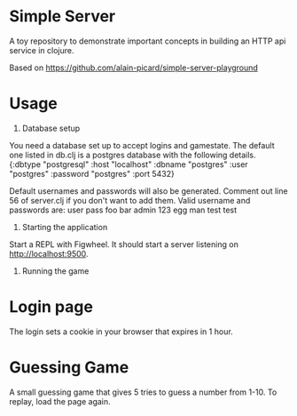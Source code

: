 * Simple Server

A toy repository to demonstrate important concepts in building
an HTTP api service in clojure.

Based on https://github.com/alain-picard/simple-server-playground

* Usage

1) Database setup
You need a database set up to accept logins and gamestate.
The default one listed in db.clj is a postgres database with the following details.
  {:dbtype "postgresql"
  :host "localhost"
  :dbname "postgres"
  :user "postgres"
  :password "postgres"
  :port 5432}

Default usernames and passwords will also be generated. Comment out line 56 of server.clj if you don't want to add them.
Valid username and passwords are:
user    pass
foo     bar
admin   123
egg     man
test    test


2) Starting the application

Start a REPL with Figwheel. It should start a server listening on [[http://localhost:9500]].

3) Running the game
* Login page
The login sets a cookie in your browser that expires in 1 hour.

* Guessing Game
A small guessing game that gives 5 tries to guess a number from 1-10. To replay, load the page again.

